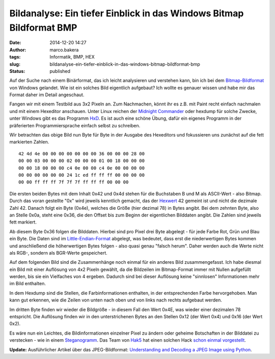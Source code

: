 Bildanalyse: Ein tiefer Einblick in das Windows Bitmap Bildformat BMP
#####################################################################
:date: 2014-12-20 14:27
:author: marco.bakera
:tags: Informatik, BMP, HEX
:slug: bildanalyse-ein-tiefer-einblick-in-das-windows-bitmap-bildformat-bmp
:status: published

Auf der Suche nach einem Binärformat, das ich leicht analysieren und
verstehen kann, bin ich bei dem
`Bitmap-Bildformat <https://de.wikipedia.org/wiki/Windows_Bitmap>`__ von
Windows gelandet. Wie ist ein solches Bild eigentlich aufgebaut? Ich
wollte es genauer wissen und habe mir das Format daher im Detail
angeschaut.

Fangen wir mit einem Testbild aus 3x2 Pixeln an. Zum Nachmachen, könnt
ihr es z.B. mit Paint recht einfach nachmalen und mit einem Hexeditor
anschauen. Unter Linux reichen der `Midnight
Commander <https://de.wikipedia.org/wiki/Midnight_Commander>`__ oder
hexdump für solche Zwecke, unter Windows gibt es das Programm
`HxD <http://mh-nexus.de/de/hxd/>`__. Es ist auch eine schöne Übung,
dafür ein eigenes Programm in der präferierten Programmiersprache
einfach selbst zu schreiben.

|Pixelbild|

Wir betrachten das obige Bild nun Byte für Byte in der Ausgabe des
Hexeditors und fokussieren uns zunächst auf die fett markierten Zahlen.

::

     42 4d 4e 00 00 00 00 00 00 00 36 00 00 00 28 00
     00 00 03 00 00 00 02 00 00 00 01 00 18 00 00 00
     00 00 18 00 00 00 c4 0e 00 00 c4 0e 00 00 00 00
     00 00 00 00 00 00 24 1c ed ff ff ff 00 00 00 00
     00 00 ff ff ff 7f 7f 7f ff ff ff 00 00 00      

Die ersten beiden Bytes mit dem Inhalt 0x42 und 0x4d stehen für die
Buchstaben B und M als ASCII-Wert - also Bitmap. Durch das voran
gestellte "0x" wird jeweils kenntlich gemacht, das der
`Hexwert <https://de.wikipedia.org/wiki/Hexadezimalsystem>`__ 42 gemeint
ist und nicht die dezimale Zahl 42. Danach folgt ein Byte (0x4e),
welches die Größe (hier dezimal 78) in Bytes angibt. Bei dem zehnten
Byte, also an Stelle 0x0a, steht eine 0x36, die den Offset bis zum
Beginn der eigentlichen Bilddaten angibt. Die Zahlen sind jeweils fett
markiert.

Ab diesem Byte 0x36 folgen die Bilddaten. Hierbei sind pro Pixel drei
Byte abgelegt - für jede Farbe Rot, Grün und Blau ein Byte. Die Daten
sind im
`Little-Endian-Format <https://de.wikipedia.org/wiki/Byte-Reihenfolge#Little-Endian-Format>`__
abgelegt, was bedeutet, dass erst die niederwertigen Bytes kommen und
anschließend die höherwertigen Bytes folgen - also quasi genau "falsch
herum". Daher werden auch die Werte nicht als RGB-, sondern als
BGR-Werte gespeichert.

Auf dem folgenden Bild sind die Zusammenhänge noch einmal für ein
anderes Bild zusammengefasst. Ich habe diesmal ein Bild mit einer
Auflösung von 4x2 Pixeln gewählt, da die Bildzeilen im Bitmap-Format
immer mit Nullen aufgefüllt werden, bis sie ein Vielfaches von 4
ergeben. Dadurch sind bei dieser Auflösung keine "sinnlosen"
Informationen mehr im Bild enthalten.

|Zusammenhang_Bitmap_Bild|

In dem Hexdump sind die Stellen, die Farbinformationen enthalten, in der
entsprechenden Farbe hervorgehoben. Man kann gut erkennen, wie die
Zeilen von unten nach oben und von links nach rechts aufgebaut werden.

Im dritten Byte finden wir wieder die Bildgröße - in diesem Fall den
Wert 0x4E, was wieder einer dezimalen 78 entspricht. Die Auflösung
finden wir in den unterstrichenen Bytes an den Stellen 0x12 (der Wert
0x4) und 0x16 (der Wert 0x2).

Es wäre nun ein Leichtes, die Bildinformationen einzelner Pixel zu
ändern oder geheime Botschaften in der Bilddatei zu verstecken - wie in
einem
`Steganogramm <https://de.wikipedia.org/wiki/Computergest%C3%BCtzte_Steganographie>`__.
Das Team von `Hak5 <https://hak5.org/>`__ hat einen solchen Hack `schon
einmal vorgestellt <http://youtu.be/Nwc2g4eGvTs?t=6m27s>`__.

**Update:** Ausführlicher Artikel über das JPEG-Bildformat:
`Understanding and Decoding a JPEG Image using Python <https://yasoob.me/posts/understanding-and-writing-jpeg-decoder-in-python/>`__. 

.. |Pixelbild| image:: {filename}images/Pixelbild.png
   :class: alignleft wp-image-1511 size-full
   :width: 757px
   :height: 500px

.. |Zusammenhang_Bitmap_Bild| image:: {filename}images/2014/12/Zusammenhang_Bitmap_Bild.png
   :class: alignnone size-full wp-image-1526
   :width: 549px
   :height: 385px
